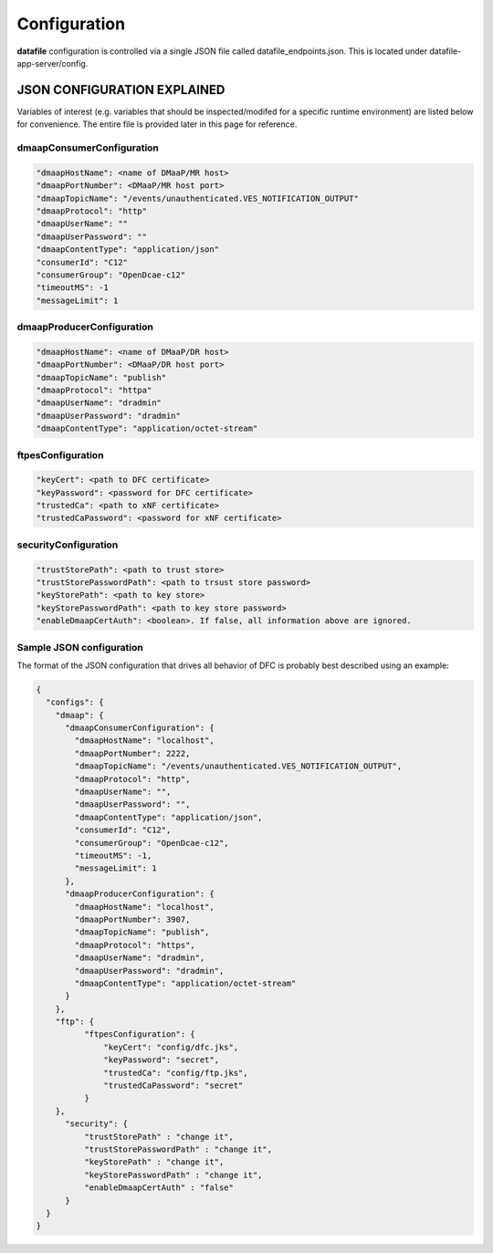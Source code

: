 .. This work is licensed under a Creative Commons Attribution 4.0 International License.
.. http://creativecommons.org/licenses/by/4.0

Configuration
=============

**datafile** configuration is controlled via a single JSON file called datafile_endpoints.json.
This is located under datafile-app-server/config.

JSON CONFIGURATION EXPLAINED
^^^^^^^^^^^^^^^^^^^^^^^^^^^^

Variables of interest (e.g. variables that should be inspected/modifed for a specific runtime environment) are listed below for convenience.  The entire file is provided later in this page for reference.

dmaapConsumerConfiguration
""""""""""""""""""""""""""

.. code-block:: json

  "dmaapHostName": <name of DMaaP/MR host>
  "dmaapPortNumber": <DMaaP/MR host port>
  "dmaapTopicName": "/events/unauthenticated.VES_NOTIFICATION_OUTPUT"
  "dmaapProtocol": "http"
  "dmaapUserName": ""
  "dmaapUserPassword": ""
  "dmaapContentType": "application/json"
  "consumerId": "C12"
  "consumerGroup": "OpenDcae-c12"
  "timeoutMS": -1
  "messageLimit": 1

dmaapProducerConfiguration
""""""""""""""""""""""""""

.. code-block:: json

  "dmaapHostName": <name of DMaaP/DR host>
  "dmaapPortNumber": <DMaaP/DR host port>
  "dmaapTopicName": "publish"
  "dmaapProtocol": "httpa"
  "dmaapUserName": "dradmin"
  "dmaapUserPassword": "dradmin"
  "dmaapContentType": "application/octet-stream"

ftpesConfiguration
""""""""""""""""""

.. code-block:: json

  "keyCert": <path to DFC certificate>
  "keyPassword": <password for DFC certificate>
  "trustedCa": <path to xNF certificate>
  "trustedCaPassword": <password for xNF certificate>

securityConfiguration
"""""""""""""""""""""

.. code-block:: json

  "trustStorePath": <path to trust store>
  "trustStorePasswordPath": <path to trsust store password>
  "keyStorePath": <path to key store>
  "keyStorePasswordPath": <path to key store password>
  "enableDmaapCertAuth": <boolean>. If false, all information above are ignored.



Sample JSON configuration
"""""""""""""""""""""""""

The format of the JSON configuration that drives all behavior of DFC is probably best described using an example:

.. code-block:: json

  {
    "configs": {
      "dmaap": {
        "dmaapConsumerConfiguration": {
          "dmaapHostName": "localhost",
          "dmaapPortNumber": 2222,
          "dmaapTopicName": "/events/unauthenticated.VES_NOTIFICATION_OUTPUT",
          "dmaapProtocol": "http",
          "dmaapUserName": "",
          "dmaapUserPassword": "",
          "dmaapContentType": "application/json",
          "consumerId": "C12",
          "consumerGroup": "OpenDcae-c12",
          "timeoutMS": -1,
          "messageLimit": 1
        },
        "dmaapProducerConfiguration": {
          "dmaapHostName": "localhost",
          "dmaapPortNumber": 3907,
          "dmaapTopicName": "publish",
          "dmaapProtocol": "https",
          "dmaapUserName": "dradmin",
          "dmaapUserPassword": "dradmin",
          "dmaapContentType": "application/octet-stream"
        }
      },
      "ftp": {
            "ftpesConfiguration": {
                "keyCert": "config/dfc.jks",
                "keyPassword": "secret",
                "trustedCa": "config/ftp.jks",
                "trustedCaPassword": "secret"
            }
      },
        "security": {
            "trustStorePath" : "change it",
            "trustStorePasswordPath" : "change it",
            "keyStorePath" : "change it",
            "keyStorePasswordPath" : "change it",
            "enableDmaapCertAuth" : "false"
        }
    }
  }
